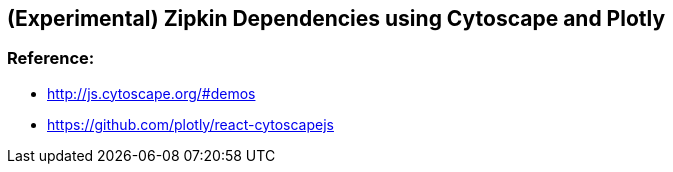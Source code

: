 ## (Experimental) Zipkin Dependencies using Cytoscape and Plotly

### Reference: 
* http://js.cytoscape.org/#demos
* https://github.com/plotly/react-cytoscapejs
